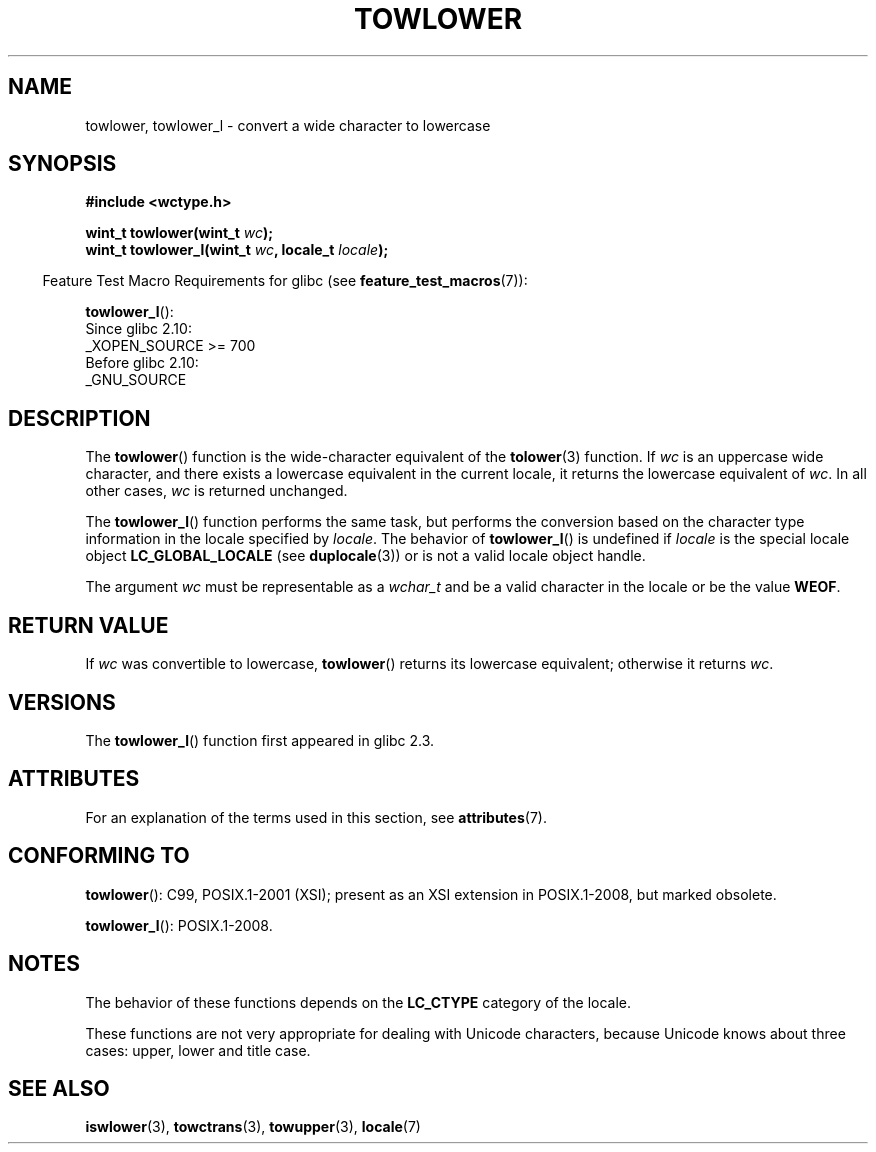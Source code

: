 .\" Copyright (c) Bruno Haible <haible@clisp.cons.org>
.\" and Copyright (C) 2014 Michael Kerrisk <mtk.manpages@gmail.com>
.\"
.\" %%%LICENSE_START(GPLv2+_DOC_ONEPARA)
.\" This is free documentation; you can redistribute it and/or
.\" modify it under the terms of the GNU General Public License as
.\" published by the Free Software Foundation; either version 2 of
.\" the License, or (at your option) any later version.
.\" %%%LICENSE_END
.\"
.\" References consulted:
.\"   GNU glibc-2 source code and manual
.\"   Dinkumware C library reference http://www.dinkumware.com/
.\"   OpenGroup's Single UNIX specification http://www.UNIX-systems.org/online.html
.\"   ISO/IEC 9899:1999
.\"
.TH TOWLOWER 3  2017-09-15 "GNU" "Linux Programmer's Manual"
.SH NAME
towlower, towlower_l \- convert a wide character to lowercase
.SH SYNOPSIS
.nf
.B #include <wctype.h>
.PP
.BI "wint_t towlower(wint_t " wc );
.BI "wint_t towlower_l(wint_t " wc ", locale_t " locale );
.fi
.PP
.RS -4
Feature Test Macro Requirements for glibc (see
.BR feature_test_macros (7)):
.RE
.PP
.BR towlower_l ():
.nf
    Since glibc 2.10:
        _XOPEN_SOURCE\ >=\ 700
    Before glibc 2.10:
        _GNU_SOURCE
.fi
.SH DESCRIPTION
The
.BR towlower ()
function is the wide-character equivalent of the
.BR tolower (3)
function.
If
.I wc
is an uppercase wide character,
and there exists a lowercase equivalent in the current locale,
it returns the lowercase equivalent of
.IR wc .
In all other cases,
.I wc
is returned unchanged.
.PP
The
.BR towlower_l ()
function performs the same task,
but performs the conversion based on the character type information in
the locale specified by
.IR locale .
The behavior of
.BR towlower_l ()
is undefined if
.I locale
is the special locale object
.B LC_GLOBAL_LOCALE
(see
.BR duplocale (3))
or is not a valid locale object handle.
.PP
The argument
.I wc
must be representable as a
.I wchar_t
and be a valid character in the locale or be the value
.BR WEOF .
.SH RETURN VALUE
If
.I wc
was convertible to lowercase,
.BR towlower ()
returns its lowercase equivalent;
otherwise it returns
.IR wc .
.SH VERSIONS
The
.BR towlower_l ()
function first appeared in glibc 2.3.
.SH ATTRIBUTES
For an explanation of the terms used in this section, see
.BR attributes (7).
.ad l
.nh
.TS
allbox;
lbx lb lb
l l l.
Interface	Attribute	Value
T{
.BR towlower ()
T}	Thread safety	MT-Safe locale
T{
.BR towlower_l ()
T}	Thread safety	MT-Safe
.TE
.hy
.ad
.sp 1
.SH CONFORMING TO
.BR towlower ():
C99, POSIX.1-2001 (XSI);
present as an XSI extension in POSIX.1-2008, but marked obsolete.
.PP
.BR towlower_l ():
POSIX.1-2008.
.SH NOTES
The behavior of these functions depends on the
.B LC_CTYPE
category of the locale.
.PP
These functions are not very appropriate for dealing with Unicode characters,
because Unicode knows about three cases: upper, lower and title case.
.SH SEE ALSO
.BR iswlower (3),
.BR towctrans (3),
.BR towupper (3),
.BR locale (7)
